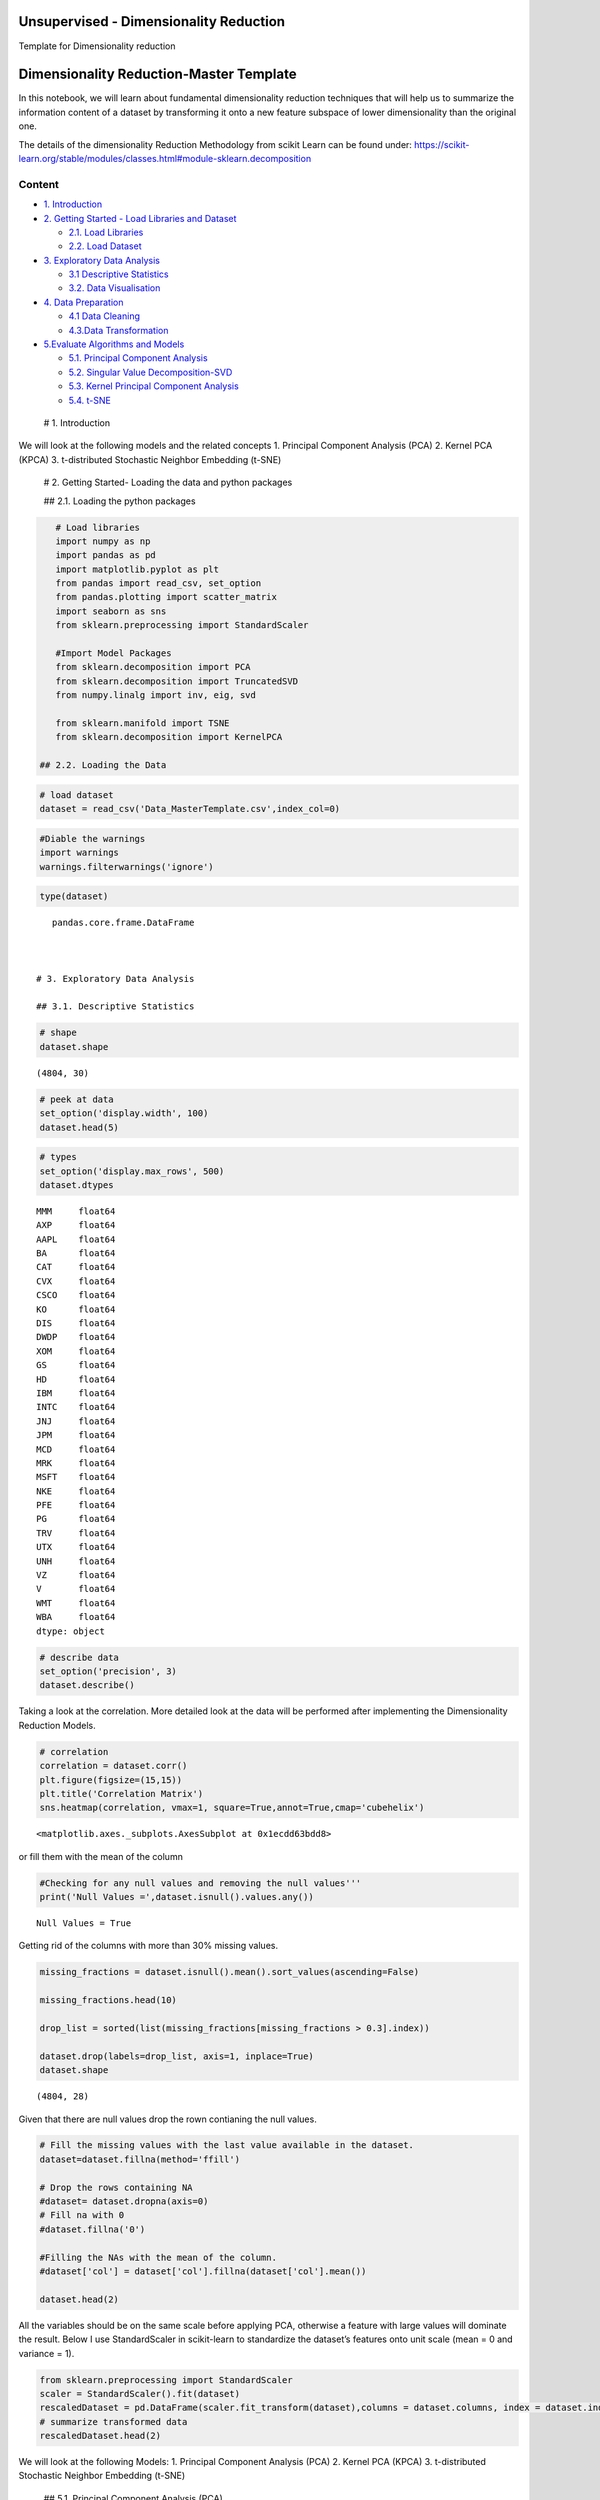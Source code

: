 .. _unsupervised_dim:

Unsupervised - Dimensionality Reduction
===============

Template for Dimensionality reduction


Dimensionality Reduction-Master Template
========================================

In this notebook, we will learn about fundamental dimensionality
reduction techniques that will help us to summarize the information
content of a dataset by transforming it onto a new feature subspace of
lower dimensionality than the original one.

The details of the dimensionality Reduction Methodology from scikit
Learn can be found under:
https://scikit-learn.org/stable/modules/classes.html#module-sklearn.decomposition

Content
-------

-  `1. Introduction <#0>`__
-  `2. Getting Started - Load Libraries and Dataset <#1>`__

   -  `2.1. Load Libraries <#1.1>`__
   -  `2.2. Load Dataset <#1.2>`__

-  `3. Exploratory Data Analysis <#2>`__

   -  `3.1 Descriptive Statistics <#2.1>`__
   -  `3.2. Data Visualisation <#2.2>`__

-  `4. Data Preparation <#3>`__

   -  `4.1 Data Cleaning <#3.1>`__
   -  `4.3.Data Transformation <#3.2>`__

-  `5.Evaluate Algorithms and Models <#4>`__

   -  `5.1. Principal Component Analysis <#4.1>`__
   -  `5.2. Singular Value Decomposition-SVD <#4.2>`__
   -  `5.3. Kernel Principal Component Analysis <#4.3>`__
   -  `5.4. t-SNE <#4.4>`__

 # 1. Introduction

We will look at the following models and the related concepts 1.
Principal Component Analysis (PCA) 2. Kernel PCA (KPCA) 3. t-distributed
Stochastic Neighbor Embedding (t-SNE)

 # 2. Getting Started- Loading the data and python packages

 ## 2.1. Loading the python packages

.. code:: ipython3

    # Load libraries
    import numpy as np
    import pandas as pd
    import matplotlib.pyplot as plt
    from pandas import read_csv, set_option
    from pandas.plotting import scatter_matrix
    import seaborn as sns
    from sklearn.preprocessing import StandardScaler

    #Import Model Packages
    from sklearn.decomposition import PCA
    from sklearn.decomposition import TruncatedSVD
    from numpy.linalg import inv, eig, svd

    from sklearn.manifold import TSNE
    from sklearn.decomposition import KernelPCA

 ## 2.2. Loading the Data

.. code:: ipython3

    # load dataset
    dataset = read_csv('Data_MasterTemplate.csv',index_col=0)

.. code:: ipython3

    #Diable the warnings
    import warnings
    warnings.filterwarnings('ignore')

.. code:: ipython3

    type(dataset)




.. parsed-literal::

    pandas.core.frame.DataFrame



 # 3. Exploratory Data Analysis

 ## 3.1. Descriptive Statistics

.. code:: ipython3

    # shape
    dataset.shape




.. parsed-literal::

    (4804, 30)



.. code:: ipython3

    # peek at data
    set_option('display.width', 100)
    dataset.head(5)




.. raw:: html

    <div>
    <style scoped>
        .dataframe tbody tr th:only-of-type {
            vertical-align: middle;
        }

        .dataframe tbody tr th {
            vertical-align: top;
        }

        .dataframe thead th {
            text-align: right;
        }
    </style>
    <table border="1" class="dataframe">
      <thead>
        <tr style="text-align: right;">
          <th></th>
          <th>MMM</th>
          <th>AXP</th>
          <th>AAPL</th>
          <th>BA</th>
          <th>CAT</th>
          <th>CVX</th>
          <th>CSCO</th>
          <th>KO</th>
          <th>DIS</th>
          <th>DWDP</th>
          <th>...</th>
          <th>NKE</th>
          <th>PFE</th>
          <th>PG</th>
          <th>TRV</th>
          <th>UTX</th>
          <th>UNH</th>
          <th>VZ</th>
          <th>V</th>
          <th>WMT</th>
          <th>WBA</th>
        </tr>
        <tr>
          <th>Date</th>
          <th></th>
          <th></th>
          <th></th>
          <th></th>
          <th></th>
          <th></th>
          <th></th>
          <th></th>
          <th></th>
          <th></th>
          <th></th>
          <th></th>
          <th></th>
          <th></th>
          <th></th>
          <th></th>
          <th></th>
          <th></th>
          <th></th>
          <th></th>
          <th></th>
        </tr>
      </thead>
      <tbody>
        <tr>
          <th>2000-01-03</th>
          <td>29.847</td>
          <td>35.477</td>
          <td>3.531</td>
          <td>26.650</td>
          <td>14.561</td>
          <td>21.582</td>
          <td>43.004</td>
          <td>16.984</td>
          <td>23.522</td>
          <td>NaN</td>
          <td>...</td>
          <td>4.701</td>
          <td>16.747</td>
          <td>32.228</td>
          <td>20.159</td>
          <td>21.319</td>
          <td>5.841</td>
          <td>22.564</td>
          <td>NaN</td>
          <td>47.338</td>
          <td>21.713</td>
        </tr>
        <tr>
          <th>2000-01-04</th>
          <td>28.661</td>
          <td>34.134</td>
          <td>3.233</td>
          <td>26.610</td>
          <td>14.372</td>
          <td>21.582</td>
          <td>40.577</td>
          <td>17.041</td>
          <td>24.900</td>
          <td>NaN</td>
          <td>...</td>
          <td>4.445</td>
          <td>16.122</td>
          <td>31.596</td>
          <td>19.890</td>
          <td>20.446</td>
          <td>5.766</td>
          <td>21.834</td>
          <td>NaN</td>
          <td>45.566</td>
          <td>20.907</td>
        </tr>
        <tr>
          <th>2000-01-05</th>
          <td>30.122</td>
          <td>33.959</td>
          <td>3.280</td>
          <td>28.474</td>
          <td>14.914</td>
          <td>22.049</td>
          <td>40.895</td>
          <td>17.228</td>
          <td>25.782</td>
          <td>NaN</td>
          <td>...</td>
          <td>4.702</td>
          <td>16.416</td>
          <td>31.326</td>
          <td>20.086</td>
          <td>20.255</td>
          <td>5.753</td>
          <td>22.564</td>
          <td>NaN</td>
          <td>44.503</td>
          <td>21.097</td>
        </tr>
        <tr>
          <th>2000-01-06</th>
          <td>31.877</td>
          <td>33.959</td>
          <td>2.996</td>
          <td>28.553</td>
          <td>15.459</td>
          <td>22.903</td>
          <td>39.782</td>
          <td>17.210</td>
          <td>24.900</td>
          <td>NaN</td>
          <td>...</td>
          <td>4.678</td>
          <td>16.973</td>
          <td>32.438</td>
          <td>20.122</td>
          <td>20.998</td>
          <td>5.964</td>
          <td>22.449</td>
          <td>NaN</td>
          <td>45.127</td>
          <td>20.527</td>
        </tr>
        <tr>
          <th>2000-01-07</th>
          <td>32.510</td>
          <td>34.434</td>
          <td>3.138</td>
          <td>29.382</td>
          <td>15.962</td>
          <td>23.306</td>
          <td>42.129</td>
          <td>18.342</td>
          <td>24.506</td>
          <td>NaN</td>
          <td>...</td>
          <td>4.678</td>
          <td>18.123</td>
          <td>35.024</td>
          <td>20.922</td>
          <td>21.831</td>
          <td>6.663</td>
          <td>22.283</td>
          <td>NaN</td>
          <td>48.535</td>
          <td>21.052</td>
        </tr>
      </tbody>
    </table>
    <p>5 rows × 30 columns</p>
    </div>



.. code:: ipython3

    # types
    set_option('display.max_rows', 500)
    dataset.dtypes




.. parsed-literal::

    MMM     float64
    AXP     float64
    AAPL    float64
    BA      float64
    CAT     float64
    CVX     float64
    CSCO    float64
    KO      float64
    DIS     float64
    DWDP    float64
    XOM     float64
    GS      float64
    HD      float64
    IBM     float64
    INTC    float64
    JNJ     float64
    JPM     float64
    MCD     float64
    MRK     float64
    MSFT    float64
    NKE     float64
    PFE     float64
    PG      float64
    TRV     float64
    UTX     float64
    UNH     float64
    VZ      float64
    V       float64
    WMT     float64
    WBA     float64
    dtype: object



.. code:: ipython3

    # describe data
    set_option('precision', 3)
    dataset.describe()




.. raw:: html

    <div>
    <style scoped>
        .dataframe tbody tr th:only-of-type {
            vertical-align: middle;
        }

        .dataframe tbody tr th {
            vertical-align: top;
        }

        .dataframe thead th {
            text-align: right;
        }
    </style>
    <table border="1" class="dataframe">
      <thead>
        <tr style="text-align: right;">
          <th></th>
          <th>MMM</th>
          <th>AXP</th>
          <th>AAPL</th>
          <th>BA</th>
          <th>CAT</th>
          <th>CVX</th>
          <th>CSCO</th>
          <th>KO</th>
          <th>DIS</th>
          <th>DWDP</th>
          <th>...</th>
          <th>NKE</th>
          <th>PFE</th>
          <th>PG</th>
          <th>TRV</th>
          <th>UTX</th>
          <th>UNH</th>
          <th>VZ</th>
          <th>V</th>
          <th>WMT</th>
          <th>WBA</th>
        </tr>
      </thead>
      <tbody>
        <tr>
          <th>count</th>
          <td>4804.000</td>
          <td>4804.000</td>
          <td>4804.000</td>
          <td>4804.000</td>
          <td>4804.000</td>
          <td>4804.000</td>
          <td>4804.000</td>
          <td>4804.000</td>
          <td>4804.000</td>
          <td>363.000</td>
          <td>...</td>
          <td>4804.000</td>
          <td>4804.000</td>
          <td>4804.000</td>
          <td>4804.000</td>
          <td>4804.000</td>
          <td>4804.000</td>
          <td>4804.000</td>
          <td>2741.000</td>
          <td>4804.000</td>
          <td>4804.000</td>
        </tr>
        <tr>
          <th>mean</th>
          <td>86.769</td>
          <td>49.659</td>
          <td>49.107</td>
          <td>85.482</td>
          <td>56.697</td>
          <td>61.735</td>
          <td>21.653</td>
          <td>24.984</td>
          <td>46.368</td>
          <td>64.897</td>
          <td>...</td>
          <td>23.724</td>
          <td>20.737</td>
          <td>49.960</td>
          <td>55.961</td>
          <td>62.209</td>
          <td>64.418</td>
          <td>27.193</td>
          <td>53.323</td>
          <td>50.767</td>
          <td>41.697</td>
        </tr>
        <tr>
          <th>std</th>
          <td>53.942</td>
          <td>22.564</td>
          <td>55.020</td>
          <td>79.085</td>
          <td>34.663</td>
          <td>31.714</td>
          <td>10.074</td>
          <td>10.611</td>
          <td>32.733</td>
          <td>5.768</td>
          <td>...</td>
          <td>20.988</td>
          <td>7.630</td>
          <td>19.769</td>
          <td>34.644</td>
          <td>32.627</td>
          <td>62.920</td>
          <td>11.973</td>
          <td>37.647</td>
          <td>17.040</td>
          <td>19.937</td>
        </tr>
        <tr>
          <th>min</th>
          <td>25.140</td>
          <td>8.713</td>
          <td>0.828</td>
          <td>17.463</td>
          <td>9.247</td>
          <td>17.566</td>
          <td>6.842</td>
          <td>11.699</td>
          <td>11.018</td>
          <td>49.090</td>
          <td>...</td>
          <td>2.595</td>
          <td>8.041</td>
          <td>16.204</td>
          <td>13.287</td>
          <td>14.521</td>
          <td>5.175</td>
          <td>11.210</td>
          <td>9.846</td>
          <td>30.748</td>
          <td>17.317</td>
        </tr>
        <tr>
          <th>25%</th>
          <td>51.192</td>
          <td>34.079</td>
          <td>3.900</td>
          <td>37.407</td>
          <td>26.335</td>
          <td>31.820</td>
          <td>14.910</td>
          <td>15.420</td>
          <td>22.044</td>
          <td>62.250</td>
          <td>...</td>
          <td>8.037</td>
          <td>15.031</td>
          <td>35.414</td>
          <td>29.907</td>
          <td>34.328</td>
          <td>23.498</td>
          <td>17.434</td>
          <td>18.959</td>
          <td>38.062</td>
          <td>27.704</td>
        </tr>
        <tr>
          <th>50%</th>
          <td>63.514</td>
          <td>42.274</td>
          <td>23.316</td>
          <td>58.437</td>
          <td>53.048</td>
          <td>56.942</td>
          <td>18.578</td>
          <td>20.563</td>
          <td>29.521</td>
          <td>66.586</td>
          <td>...</td>
          <td>14.147</td>
          <td>18.643</td>
          <td>46.735</td>
          <td>39.824</td>
          <td>55.715</td>
          <td>42.924</td>
          <td>21.556</td>
          <td>45.207</td>
          <td>42.782</td>
          <td>32.706</td>
        </tr>
        <tr>
          <th>75%</th>
          <td>122.906</td>
          <td>66.816</td>
          <td>84.007</td>
          <td>112.996</td>
          <td>76.488</td>
          <td>91.688</td>
          <td>24.650</td>
          <td>34.927</td>
          <td>75.833</td>
          <td>69.143</td>
          <td>...</td>
          <td>36.545</td>
          <td>25.403</td>
          <td>68.135</td>
          <td>80.767</td>
          <td>92.557</td>
          <td>73.171</td>
          <td>38.996</td>
          <td>76.966</td>
          <td>65.076</td>
          <td>58.165</td>
        </tr>
        <tr>
          <th>max</th>
          <td>251.981</td>
          <td>112.421</td>
          <td>231.260</td>
          <td>411.110</td>
          <td>166.832</td>
          <td>128.680</td>
          <td>63.698</td>
          <td>50.400</td>
          <td>117.973</td>
          <td>75.261</td>
          <td>...</td>
          <td>85.300</td>
          <td>45.841</td>
          <td>98.030</td>
          <td>146.564</td>
          <td>141.280</td>
          <td>286.330</td>
          <td>60.016</td>
          <td>150.525</td>
          <td>107.010</td>
          <td>90.188</td>
        </tr>
      </tbody>
    </table>
    <p>8 rows × 30 columns</p>
    </div>



 ## 3.2. Data Visualization

Taking a look at the correlation. More detailed look at the data will be
performed after implementing the Dimensionality Reduction Models.

.. code:: ipython3

    # correlation
    correlation = dataset.corr()
    plt.figure(figsize=(15,15))
    plt.title('Correlation Matrix')
    sns.heatmap(correlation, vmax=1, square=True,annot=True,cmap='cubehelix')




.. parsed-literal::

    <matplotlib.axes._subplots.AxesSubplot at 0x1ecdd63bdd8>




.. image:: output_20_1.png


 ## 4. Data Preparation

 ## 4.1. Data Cleaning Check for the NAs in the rows, either drop them
or fill them with the mean of the column

.. code:: ipython3

    #Checking for any null values and removing the null values'''
    print('Null Values =',dataset.isnull().values.any())


.. parsed-literal::

    Null Values = True


Getting rid of the columns with more than 30% missing values.

.. code:: ipython3

    missing_fractions = dataset.isnull().mean().sort_values(ascending=False)

    missing_fractions.head(10)

    drop_list = sorted(list(missing_fractions[missing_fractions > 0.3].index))

    dataset.drop(labels=drop_list, axis=1, inplace=True)
    dataset.shape




.. parsed-literal::

    (4804, 28)



Given that there are null values drop the rown contianing the null
values.

.. code:: ipython3

    # Fill the missing values with the last value available in the dataset.
    dataset=dataset.fillna(method='ffill')

    # Drop the rows containing NA
    #dataset= dataset.dropna(axis=0)
    # Fill na with 0
    #dataset.fillna('0')

    #Filling the NAs with the mean of the column.
    #dataset['col'] = dataset['col'].fillna(dataset['col'].mean())

    dataset.head(2)




.. raw:: html

    <div>
    <style scoped>
        .dataframe tbody tr th:only-of-type {
            vertical-align: middle;
        }

        .dataframe tbody tr th {
            vertical-align: top;
        }

        .dataframe thead th {
            text-align: right;
        }
    </style>
    <table border="1" class="dataframe">
      <thead>
        <tr style="text-align: right;">
          <th></th>
          <th>MMM</th>
          <th>AXP</th>
          <th>AAPL</th>
          <th>BA</th>
          <th>CAT</th>
          <th>CVX</th>
          <th>CSCO</th>
          <th>KO</th>
          <th>DIS</th>
          <th>XOM</th>
          <th>...</th>
          <th>MSFT</th>
          <th>NKE</th>
          <th>PFE</th>
          <th>PG</th>
          <th>TRV</th>
          <th>UTX</th>
          <th>UNH</th>
          <th>VZ</th>
          <th>WMT</th>
          <th>WBA</th>
        </tr>
        <tr>
          <th>Date</th>
          <th></th>
          <th></th>
          <th></th>
          <th></th>
          <th></th>
          <th></th>
          <th></th>
          <th></th>
          <th></th>
          <th></th>
          <th></th>
          <th></th>
          <th></th>
          <th></th>
          <th></th>
          <th></th>
          <th></th>
          <th></th>
          <th></th>
          <th></th>
          <th></th>
        </tr>
      </thead>
      <tbody>
        <tr>
          <th>2000-01-03</th>
          <td>29.847</td>
          <td>35.477</td>
          <td>3.531</td>
          <td>26.65</td>
          <td>14.561</td>
          <td>21.582</td>
          <td>43.004</td>
          <td>16.984</td>
          <td>23.522</td>
          <td>23.862</td>
          <td>...</td>
          <td>38.135</td>
          <td>4.701</td>
          <td>16.747</td>
          <td>32.228</td>
          <td>20.159</td>
          <td>21.319</td>
          <td>5.841</td>
          <td>22.564</td>
          <td>47.338</td>
          <td>21.713</td>
        </tr>
        <tr>
          <th>2000-01-04</th>
          <td>28.661</td>
          <td>34.134</td>
          <td>3.233</td>
          <td>26.61</td>
          <td>14.372</td>
          <td>21.582</td>
          <td>40.577</td>
          <td>17.041</td>
          <td>24.900</td>
          <td>23.405</td>
          <td>...</td>
          <td>36.846</td>
          <td>4.445</td>
          <td>16.122</td>
          <td>31.596</td>
          <td>19.890</td>
          <td>20.446</td>
          <td>5.766</td>
          <td>21.834</td>
          <td>45.566</td>
          <td>20.907</td>
        </tr>
      </tbody>
    </table>
    <p>2 rows × 28 columns</p>
    </div>



 ## 4.2. Data Transformation

All the variables should be on the same scale before applying PCA,
otherwise a feature with large values will dominate the result. Below I
use StandardScaler in scikit-learn to standardize the dataset’s features
onto unit scale (mean = 0 and variance = 1).

.. code:: ipython3

    from sklearn.preprocessing import StandardScaler
    scaler = StandardScaler().fit(dataset)
    rescaledDataset = pd.DataFrame(scaler.fit_transform(dataset),columns = dataset.columns, index = dataset.index)
    # summarize transformed data
    rescaledDataset.head(2)




.. raw:: html

    <div>
    <style scoped>
        .dataframe tbody tr th:only-of-type {
            vertical-align: middle;
        }

        .dataframe tbody tr th {
            vertical-align: top;
        }

        .dataframe thead th {
            text-align: right;
        }
    </style>
    <table border="1" class="dataframe">
      <thead>
        <tr style="text-align: right;">
          <th></th>
          <th>MMM</th>
          <th>AXP</th>
          <th>AAPL</th>
          <th>BA</th>
          <th>CAT</th>
          <th>CVX</th>
          <th>CSCO</th>
          <th>KO</th>
          <th>DIS</th>
          <th>XOM</th>
          <th>...</th>
          <th>MSFT</th>
          <th>NKE</th>
          <th>PFE</th>
          <th>PG</th>
          <th>TRV</th>
          <th>UTX</th>
          <th>UNH</th>
          <th>VZ</th>
          <th>WMT</th>
          <th>WBA</th>
        </tr>
        <tr>
          <th>Date</th>
          <th></th>
          <th></th>
          <th></th>
          <th></th>
          <th></th>
          <th></th>
          <th></th>
          <th></th>
          <th></th>
          <th></th>
          <th></th>
          <th></th>
          <th></th>
          <th></th>
          <th></th>
          <th></th>
          <th></th>
          <th></th>
          <th></th>
          <th></th>
          <th></th>
        </tr>
      </thead>
      <tbody>
        <tr>
          <th>2000-01-03</th>
          <td>-1.055</td>
          <td>-0.629</td>
          <td>-0.828</td>
          <td>-0.744</td>
          <td>-1.216</td>
          <td>-1.266</td>
          <td>2.120</td>
          <td>-0.754</td>
          <td>-0.698</td>
          <td>-1.493</td>
          <td>...</td>
          <td>0.280</td>
          <td>-0.906</td>
          <td>-0.523</td>
          <td>-0.897</td>
          <td>-1.034</td>
          <td>-1.253</td>
          <td>-0.931</td>
          <td>-0.387</td>
          <td>-0.201</td>
          <td>-1.002</td>
        </tr>
        <tr>
          <th>2000-01-04</th>
          <td>-1.077</td>
          <td>-0.688</td>
          <td>-0.834</td>
          <td>-0.744</td>
          <td>-1.221</td>
          <td>-1.266</td>
          <td>1.879</td>
          <td>-0.749</td>
          <td>-0.656</td>
          <td>-1.515</td>
          <td>...</td>
          <td>0.221</td>
          <td>-0.919</td>
          <td>-0.605</td>
          <td>-0.929</td>
          <td>-1.041</td>
          <td>-1.280</td>
          <td>-0.932</td>
          <td>-0.448</td>
          <td>-0.305</td>
          <td>-1.043</td>
        </tr>
      </tbody>
    </table>
    <p>2 rows × 28 columns</p>
    </div>



 # 5. Evaluate Algorithms and Models

We will look at the following Models: 1. Principal Component Analysis
(PCA) 2. Kernel PCA (KPCA) 3. t-distributed Stochastic Neighbor
Embedding (t-SNE)

 ## 5.1. Principal Component Analysis (PCA)

The idea of principal component analysis (PCA) is to reduce the
dimensionality of a dataset consisting of a large number of related
variables, while retaining as much variance in the data as possible. PCA
finds a set of new variables that the original variables are just their
linear combinations. The new variables are called Principal Components
(PCs). These principal components are orthogonal: In a 3-D case, the
principal components are perpendicular to each other. X can not be
represented by Y or Y cannot be presented by Z.

The cumulative plot shows a typical ‘elbow’ pattern that can help
identify a suitable target dimensionality because it indicates that
additional components add less explanatory value.

.. code:: ipython3

    pca = PCA()
    PrincipalComponent=pca.fit_transform(rescaledDataset)

We find that the most important factor explains around 30% of the daily
return variation. The dominant factor is usually interpreted as ‘the
market’, whereas the remaining factors can be interpreted as industry or
style factors in line with our discussion in chapters 5 and 7, depending
on the results of closer inspection (see next example).

The plot on the right shows the cumulative explained variance and
indicates that around 10 factors explain 60% of the returns of this
large cross-section of stocks.

First Principal Component /Eigenvector
~~~~~~~~~~~~~~~~~~~~~~~~~~~~~~~~~~~~~~

.. code:: ipython3

    PrincipalComponent[:, 0]




.. parsed-literal::

    array([-3.51727385, -3.73472763, -3.64225264, ..., 12.28734111,
           12.38998517, 12.3841529 ])



Eigenvalues
~~~~~~~~~~~

.. code:: ipython3

    pca.explained_variance_




.. parsed-literal::

    array([2.35375812e+01, 1.91769936e+00, 6.96665482e-01, 6.24378183e-01,
           4.31320654e-01, 1.95226727e-01, 1.18718582e-01, 1.04179884e-01,
           7.38085672e-02, 5.06949081e-02, 4.62548761e-02, 3.96126584e-02,
           2.55200037e-02, 2.34257762e-02, 1.75389911e-02, 1.71545445e-02,
           1.48649870e-02, 1.36552429e-02, 1.01214103e-02, 8.60288882e-03,
           7.68205199e-03, 6.15718683e-03, 5.48535222e-03, 4.77565112e-03,
           4.68816377e-03, 4.44545487e-03, 2.87404688e-03, 2.69688798e-03])



Explained Variance
~~~~~~~~~~~~~~~~~~

.. code:: ipython3

    NumEigenvalues=5
    fig, axes = plt.subplots(ncols=2, figsize=(14,4))
    pd.Series(pca.explained_variance_ratio_[:NumEigenvalues]).sort_values().plot.barh(title='Explained Variance Ratio by Top Factors',ax=axes[0]);
    pd.Series(pca.explained_variance_ratio_[:NumEigenvalues]).cumsum().plot(ylim=(0,1),ax=axes[1], title='Cumulative Explained Variance');
    # explained_variance
    pd.Series(np.cumsum(pca.explained_variance_ratio_)).to_frame('Explained Variance_Top 5').head(5).style.format('{:,.2%}'.format)




.. raw:: html

    <style  type="text/css" >
    </style><table id="T_5b32f07e_ceb1_11ea_b35d_8286472efe2d" ><thead>    <tr>        <th class="blank level0" ></th>        <th class="col_heading level0 col0" >Explained Variance_Top 5</th>    </tr></thead><tbody>
                    <tr>
                            <th id="T_5b32f07e_ceb1_11ea_b35d_8286472efe2dlevel0_row0" class="row_heading level0 row0" >0</th>
                            <td id="T_5b32f07e_ceb1_11ea_b35d_8286472efe2drow0_col0" class="data row0 col0" >84.05%</td>
                </tr>
                <tr>
                            <th id="T_5b32f07e_ceb1_11ea_b35d_8286472efe2dlevel0_row1" class="row_heading level0 row1" >1</th>
                            <td id="T_5b32f07e_ceb1_11ea_b35d_8286472efe2drow1_col0" class="data row1 col0" >90.89%</td>
                </tr>
                <tr>
                            <th id="T_5b32f07e_ceb1_11ea_b35d_8286472efe2dlevel0_row2" class="row_heading level0 row2" >2</th>
                            <td id="T_5b32f07e_ceb1_11ea_b35d_8286472efe2drow2_col0" class="data row2 col0" >93.38%</td>
                </tr>
                <tr>
                            <th id="T_5b32f07e_ceb1_11ea_b35d_8286472efe2dlevel0_row3" class="row_heading level0 row3" >3</th>
                            <td id="T_5b32f07e_ceb1_11ea_b35d_8286472efe2drow3_col0" class="data row3 col0" >95.61%</td>
                </tr>
                <tr>
                            <th id="T_5b32f07e_ceb1_11ea_b35d_8286472efe2dlevel0_row4" class="row_heading level0 row4" >4</th>
                            <td id="T_5b32f07e_ceb1_11ea_b35d_8286472efe2drow4_col0" class="data row4 col0" >97.15%</td>
                </tr>
        </tbody></table>




.. image:: output_42_1.png


Factor Loading
~~~~~~~~~~~~~~

Eigenvectors are unit-scaled loadings; and they are the coefficients
(the cosines) of orthogonal transformation (rotation) of variables into
principal components or back. Therefore it is easy to compute the
components’ values (not standardized) with them. Besides that their
usage is limited. Eigenvector value squared has the meaning of the
contribution of a variable into a pr. component; if it is high (close to
1) the component is well defined by that variable alone.

Here orthonormal eigen vectors (i.e. the term Orthonormal Eigenvectors )
provides a direction and the term Square root of (Absolute Eigen values)
provide the value.

Although eigenvectors and loadings are simply two different ways to
normalize coordinates of the same points representing columns
(variables) of the data on a biplot, it is not a good idea to mix the
two terms.

.. code:: ipython3

    loadings= (pca.components_.T*np.sqrt(pca.explained_variance_)).T

Factor loadings of the First two components
~~~~~~~~~~~~~~~~~~~~~~~~~~~~~~~~~~~~~~~~~~~

.. code:: ipython3

    NumComponents=2
    topComponents = pd.DataFrame(loadings[:NumComponents], columns=rescaledDataset.columns)
    eigen_Components = topComponents.div(topComponents.sum(1), axis=0)
    eigen_Components.index = [f'Principal Component {i}' for i in range(1, NumComponents+1)]
    np.sqrt(pca.explained_variance_)
    eigen_Components.T.plot.bar(subplots=True, layout=(int(NumComponents),1), figsize=(14,10), legend=False, sharey=True);



.. image:: output_47_0.png


.. code:: ipython3

    # plotting heatmap
    sns.heatmap(topComponents)




.. parsed-literal::

    <matplotlib.axes._subplots.AxesSubplot at 0x1ec82ec52e8>




.. image:: output_48_1.png


PCA to Reduce Dimension
~~~~~~~~~~~~~~~~~~~~~~~

.. code:: ipython3

    pca2 = PCA(n_components=2)
    projected_data  = pca2.fit_transform(rescaledDataset)
    projected_data.shape




.. parsed-literal::

    (4804, 2)



 ## 5.2. Singular Value Decomposition (SVD)

This transformer performs linear dimensionality reduction by means of
truncated singular value decomposition (SVD). Contrary to PCA, this
estimator does not center the data before computing the singular value
decomposition.

We are using the TruncatedSVD method in the scikit-learn package
(Truncated-SVD is a quicker calculation, and using scikit-learn is more
convenient and consistent with our usage elsewhere) to transform the
full dataset into a representation using the top 300 components, thus
preserving variance in the data but using fewer dimensions/features to
do so. This has a similar effect to Principal Component Analysis (PCA)
where we represent the original data using an orthogonal set of axes
rotated and aligned to the variance in the dataset.

.. code:: ipython3

    ncomps = 20
    svd = TruncatedSVD(ncomps)
    svd_fit = svd.fit(rescaledDataset)
    Y = svd.fit_transform(rescaledDataset)

.. code:: ipython3

    NumEigenvalues=5
    fig, axes = plt.subplots(ncols=2, figsize=(14,4))
    pd.Series(svd_fit.explained_variance_ratio_[:NumEigenvalues]).sort_values().plot.barh(title='Explained Variance Ratio by Top Factors',ax=axes[0]);
    pd.Series(svd_fit.explained_variance_ratio_[:NumEigenvalues]).cumsum().plot(ylim=(0,1),ax=axes[1], title='Cumulative Explained Variance');
    # explained_variance
    pd.Series(np.cumsum(svd_fit.explained_variance_ratio_)).to_frame('Explained Variance_Top 5').head(5).style.format('{:,.2%}'.format)




.. raw:: html

    <style  type="text/css" >
    </style><table id="T_5bb14654_ceb1_11ea_abab_8286472efe2d" ><thead>    <tr>        <th class="blank level0" ></th>        <th class="col_heading level0 col0" >Explained Variance_Top 5</th>    </tr></thead><tbody>
                    <tr>
                            <th id="T_5bb14654_ceb1_11ea_abab_8286472efe2dlevel0_row0" class="row_heading level0 row0" >0</th>
                            <td id="T_5bb14654_ceb1_11ea_abab_8286472efe2drow0_col0" class="data row0 col0" >84.05%</td>
                </tr>
                <tr>
                            <th id="T_5bb14654_ceb1_11ea_abab_8286472efe2dlevel0_row1" class="row_heading level0 row1" >1</th>
                            <td id="T_5bb14654_ceb1_11ea_abab_8286472efe2drow1_col0" class="data row1 col0" >90.89%</td>
                </tr>
                <tr>
                            <th id="T_5bb14654_ceb1_11ea_abab_8286472efe2dlevel0_row2" class="row_heading level0 row2" >2</th>
                            <td id="T_5bb14654_ceb1_11ea_abab_8286472efe2drow2_col0" class="data row2 col0" >93.38%</td>
                </tr>
                <tr>
                            <th id="T_5bb14654_ceb1_11ea_abab_8286472efe2dlevel0_row3" class="row_heading level0 row3" >3</th>
                            <td id="T_5bb14654_ceb1_11ea_abab_8286472efe2drow3_col0" class="data row3 col0" >95.61%</td>
                </tr>
                <tr>
                            <th id="T_5bb14654_ceb1_11ea_abab_8286472efe2dlevel0_row4" class="row_heading level0 row4" >4</th>
                            <td id="T_5bb14654_ceb1_11ea_abab_8286472efe2drow4_col0" class="data row4 col0" >97.15%</td>
                </tr>
        </tbody></table>




.. image:: output_54_1.png


 ## 5.3. Kernel PCA (KPCA) PCA applies linear transformation, which is
just its limitation. Kernel PCA extends PCA to non-linearity. It first
maps the original data to some nonlinear feature space (usually higher
dimension), then applies PCA to extract the principal components in that
space. But if all the dots are projected onto a 3D space, the result
becomes linearly separable! We then apply PCA to separate the
components.

.. code:: ipython3

    kpca = KernelPCA(n_components=4, kernel='rbf', gamma=15)
    kpca_transform = kpca.fit_transform(rescaledDataset)
    explained_variance = np.var(kpca_transform, axis=0)
    ev = explained_variance / np.sum(explained_variance)

.. code:: ipython3

    NumEigenvalues=10
    fig, axes = plt.subplots(ncols=2, figsize=(14,4))
    pd.Series(ev[:NumEigenvalues]).sort_values().plot.barh(title='Explained Variance Ratio by Top Factors',ax=axes[0]);
    pd.Series(ev[:NumEigenvalues]).cumsum().plot(ylim=(0,1),ax=axes[1], title='Cumulative Explained Variance');
    # explained_variance
    pd.Series(ev).to_frame('Explained Variance_Top 5').head(5).style.format('{:,.2%}'.format)




.. raw:: html

    <style  type="text/css" >
    </style><table id="T_5d307be8_ceb1_11ea_8c28_8286472efe2d" ><thead>    <tr>        <th class="blank level0" ></th>        <th class="col_heading level0 col0" >Explained Variance_Top 5</th>    </tr></thead><tbody>
                    <tr>
                            <th id="T_5d307be8_ceb1_11ea_8c28_8286472efe2dlevel0_row0" class="row_heading level0 row0" >0</th>
                            <td id="T_5d307be8_ceb1_11ea_8c28_8286472efe2drow0_col0" class="data row0 col0" >26.41%</td>
                </tr>
                <tr>
                            <th id="T_5d307be8_ceb1_11ea_8c28_8286472efe2dlevel0_row1" class="row_heading level0 row1" >1</th>
                            <td id="T_5d307be8_ceb1_11ea_8c28_8286472efe2drow1_col0" class="data row1 col0" >25.96%</td>
                </tr>
                <tr>
                            <th id="T_5d307be8_ceb1_11ea_8c28_8286472efe2dlevel0_row2" class="row_heading level0 row2" >2</th>
                            <td id="T_5d307be8_ceb1_11ea_8c28_8286472efe2drow2_col0" class="data row2 col0" >24.99%</td>
                </tr>
                <tr>
                            <th id="T_5d307be8_ceb1_11ea_8c28_8286472efe2dlevel0_row3" class="row_heading level0 row3" >3</th>
                            <td id="T_5d307be8_ceb1_11ea_8c28_8286472efe2drow3_col0" class="data row3 col0" >22.64%</td>
                </tr>
        </tbody></table>




.. image:: output_57_1.png


 ## 5.4. t-distributed Stochastic Neighbor Embedding (t-SNE)

t-SNE models the similarities among points. How does it define
similarities? First, it is defined by the Euclidean distance between
point Xi and Xj. Second, it is defined as the conditional probability
that “the similarity of data point i to point j is the conditional
probability p that point i would pick data j as its neighbor if other
neighbors were picked according to their probabilities under a Gaussian
distribution.” In the following conditional expression, if point j is
closer to point i than other points, it has a higher probability (notice
the negative sign) to be chosen.

.. code:: ipython3

    #t-SNE
    X_tsne = TSNE(learning_rate=100).fit_transform(rescaledDataset)
    X_pca = PCA().fit_transform(rescaledDataset)
    plt.figure(figsize=(10, 5))
    plt.subplot(121)
    plt.scatter(X_tsne[:, 0], X_tsne[:, 1])
    plt.subplot(122)
    plt.scatter(X_pca[:, 0], X_pca[:, 1])




.. parsed-literal::

    <matplotlib.collections.PathCollection at 0x1ec81239240>




.. image:: output_59_1.png


.. code:: ipython3

    dfsvd = pd.DataFrame(Y, columns=['c{}'.format(c) for c in range(ncomps)], index=dataset.index)
    svdcols = [c for c in dfsvd.columns if c[0] == 'c']

.. code:: ipython3

    dftsne = pd.DataFrame(X_tsne, columns=['x','y'], index=dfsvd.index)

    ax = sns.lmplot('x', 'y', dftsne, fit_reg=False, size=8
                    ,scatter_kws={'alpha':0.7,'s':60})



.. image:: output_61_0.png


Pairs-plots are a simple representation using a set of 2D scatterplots,
plotting each component against another component, and coloring the
datapoints according to their classification

.. code:: ipython3

    plotdims = 5
    ploteorows = 1
    dfsvdplot = dfsvd[svdcols].iloc[:,:plotdims]
    #dfsvdplot['TYPEHUQ']=df['TYPEHUQ']
    ax = sns.pairplot(dfsvdplot.iloc[::ploteorows,:], size=1.8)



.. image:: output_63_0.png
